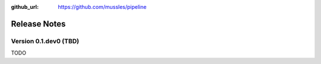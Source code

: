 .. _changelog:

:github_url: https://github.com/mussles/pipeline

*************
Release Notes
*************

Version 0.1.dev0 (TBD)
----------------------

TODO
